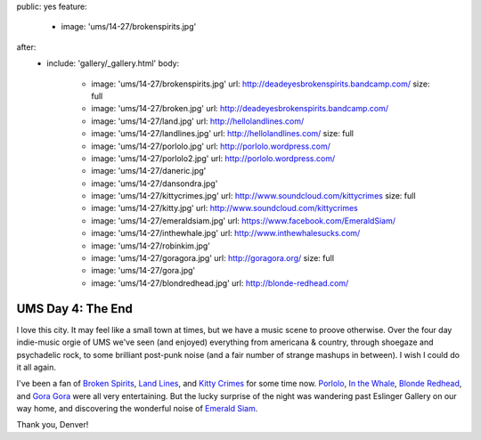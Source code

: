 public: yes
feature:
  - image: 'ums/14-27/brokenspirits.jpg'
after:
  - include: 'gallery/_gallery.html'
    body:
      - image: 'ums/14-27/brokenspirits.jpg'
        url: http://deadeyesbrokenspirits.bandcamp.com/
        size: full
      - image: 'ums/14-27/broken.jpg'
        url: http://deadeyesbrokenspirits.bandcamp.com/
      - image: 'ums/14-27/land.jpg'
        url: http://hellolandlines.com/
      - image: 'ums/14-27/landlines.jpg'
        url: http://hellolandlines.com/
        size: full
      - image: 'ums/14-27/porlolo.jpg'
        url: http://porlolo.wordpress.com/
      - image: 'ums/14-27/porlolo2.jpg'
        url: http://porlolo.wordpress.com/
      - image: 'ums/14-27/daneric.jpg'
      - image: 'ums/14-27/dansondra.jpg'
      - image: 'ums/14-27/kittycrimes.jpg'
        url: http://www.soundcloud.com/kittycrimes
        size: full
      - image: 'ums/14-27/kitty.jpg'
        url: http://www.soundcloud.com/kittycrimes
      - image: 'ums/14-27/emeraldsiam.jpg'
        url: https://www.facebook.com/EmeraldSiam/
      - image: 'ums/14-27/inthewhale.jpg'
        url: http://www.inthewhalesucks.com/
      - image: 'ums/14-27/robinkim.jpg'
      - image: 'ums/14-27/goragora.jpg'
        url: http://goragora.org/
        size: full
      - image: 'ums/14-27/gora.jpg'
      - image: 'ums/14-27/blondredhead.jpg'
        url: http://blonde-redhead.com/


UMS Day 4: The End
==================

I love this city.
It may feel like a small town at times,
but we have a music scene to proove otherwise.
Over the four day indie-music orgie of UMS
we've seen (and enjoyed) everything
from americana & country,
through shoegaze and psychadelic rock,
to some brilliant post-punk noise
(and a fair number of strange mashups in between).
I wish I could do it all again.

I've been a fan of `Broken Spirits`_,
`Land Lines`_, and `Kitty Crimes`_ for some time now.
`Porlolo`_, `In the Whale`_, `Blonde Redhead`_,
and `Gora Gora`_ were all very entertaining.
But the lucky surprise of the night was wandering past
Eslinger Gallery on our way home,
and discovering the wonderful noise of `Emerald Siam`_.

Thank you, Denver!

.. _Broken Spirits: http://deadeyesbrokenspirits.bandcamp.com/
.. _Land Lines: http://hellolandlines.com/
.. _Kitty Crimes: http://www.soundcloud.com/kittycrimes
.. _Porlolo: http://porlolo.wordpress.com/
.. _In the Whale: http://www.inthewhalesucks.com/
.. _Blonde Redhead: http://blonde-redhead.com/
.. _Gora Gora: http://goragora.org/
.. _Emerald Siam: https://www.facebook.com/EmeraldSiam/
